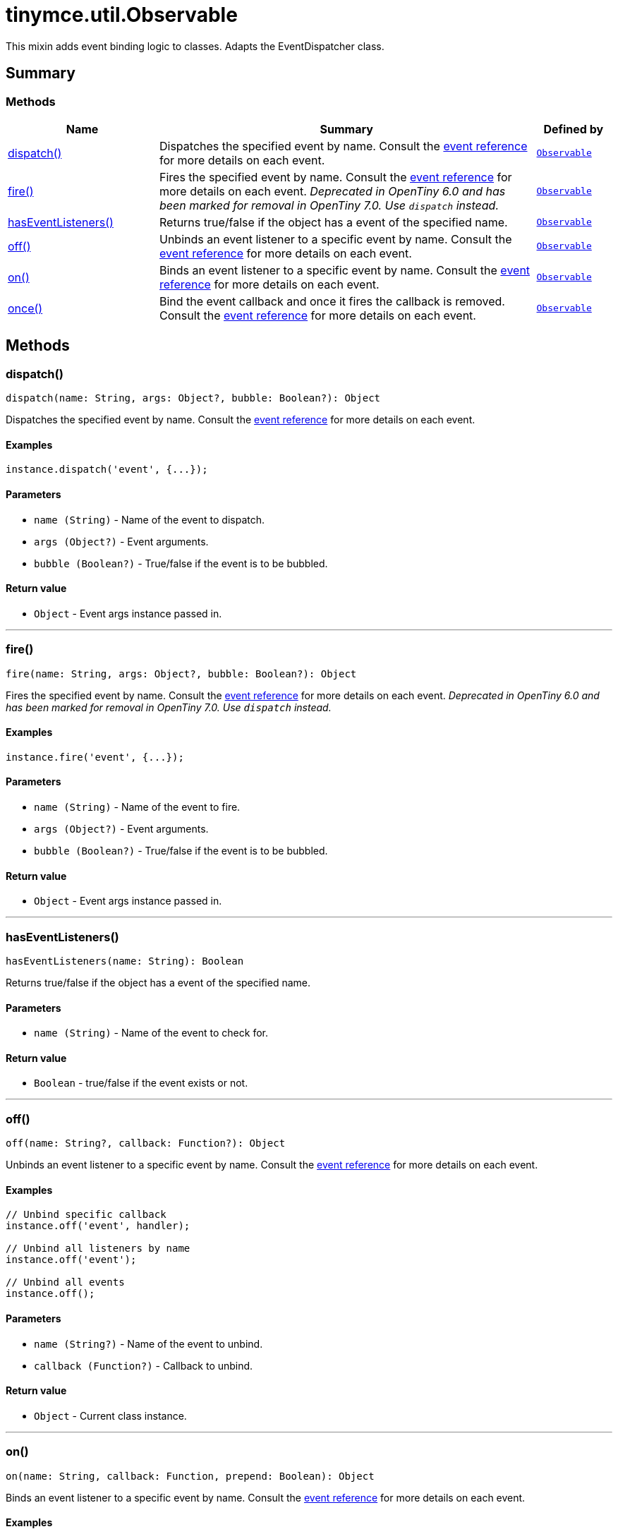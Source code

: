 = tinymce.util.Observable
:navtitle: tinymce.util.Observable
:description: This mixin adds event binding logic to classes. Adapts the EventDispatcher class.
:keywords: dispatch, fire, hasEventListeners, off, on, once
:moxie-type: api

This mixin adds event binding logic to classes. Adapts the EventDispatcher class.

[[summary]]
== Summary

[[methods-summary]]
=== Methods
[cols="2,5,1",options="header"]
|===
|Name|Summary|Defined by
|xref:#dispatch[dispatch()]|Dispatches the specified event by name. Consult the
link:https://www.tiny.cloud/docs/tinymce/6/events/[event reference] for more details on each event.|`xref:apis/tinymce.util.observable.adoc[Observable]`
|xref:#fire[fire()]|Fires the specified event by name. Consult the
link:https://www.tiny.cloud/docs/tinymce/6/events/[event reference] for more details on each event.
__Deprecated in OpenTiny 6.0 and has been marked for removal in OpenTiny 7.0. Use `dispatch` instead.__|`xref:apis/tinymce.util.observable.adoc[Observable]`
|xref:#hasEventListeners[hasEventListeners()]|Returns true/false if the object has a event of the specified name.|`xref:apis/tinymce.util.observable.adoc[Observable]`
|xref:#off[off()]|Unbinds an event listener to a specific event by name. Consult the
link:https://www.tiny.cloud/docs/tinymce/6/events/[event reference] for more details on each event.|`xref:apis/tinymce.util.observable.adoc[Observable]`
|xref:#on[on()]|Binds an event listener to a specific event by name. Consult the
link:https://www.tiny.cloud/docs/tinymce/6/events/[event reference] for more details on each event.|`xref:apis/tinymce.util.observable.adoc[Observable]`
|xref:#once[once()]|Bind the event callback and once it fires the callback is removed. Consult the
link:https://www.tiny.cloud/docs/tinymce/6/events/[event reference] for more details on each event.|`xref:apis/tinymce.util.observable.adoc[Observable]`
|===

[[methods]]
== Methods

[[dispatch]]
=== dispatch()
[source, javascript]
----
dispatch(name: String, args: Object?, bubble: Boolean?): Object
----
Dispatches the specified event by name. Consult the
link:https://www.tiny.cloud/docs/tinymce/6/events/[event reference] for more details on each event.

==== Examples
[source, javascript]
----
instance.dispatch('event', {...});
----

==== Parameters

* `name (String)` - Name of the event to dispatch.
* `args (Object?)` - Event arguments.
* `bubble (Boolean?)` - True/false if the event is to be bubbled.

==== Return value

* `Object` - Event args instance passed in.

'''

[[fire]]
=== fire()
[source, javascript]
----
fire(name: String, args: Object?, bubble: Boolean?): Object
----
Fires the specified event by name. Consult the
link:https://www.tiny.cloud/docs/tinymce/6/events/[event reference] for more details on each event.
__Deprecated in OpenTiny 6.0 and has been marked for removal in OpenTiny 7.0. Use `dispatch` instead.__

==== Examples
[source, javascript]
----
instance.fire('event', {...});
----

==== Parameters

* `name (String)` - Name of the event to fire.
* `args (Object?)` - Event arguments.
* `bubble (Boolean?)` - True/false if the event is to be bubbled.

==== Return value

* `Object` - Event args instance passed in.

'''

[[hasEventListeners]]
=== hasEventListeners()
[source, javascript]
----
hasEventListeners(name: String): Boolean
----
Returns true/false if the object has a event of the specified name.

==== Parameters

* `name (String)` - Name of the event to check for.

==== Return value

* `Boolean` - true/false if the event exists or not.

'''

[[off]]
=== off()
[source, javascript]
----
off(name: String?, callback: Function?): Object
----
Unbinds an event listener to a specific event by name. Consult the
link:https://www.tiny.cloud/docs/tinymce/6/events/[event reference] for more details on each event.

==== Examples
[source, javascript]
----
// Unbind specific callback
instance.off('event', handler);

// Unbind all listeners by name
instance.off('event');

// Unbind all events
instance.off();
----

==== Parameters

* `name (String?)` - Name of the event to unbind.
* `callback (Function?)` - Callback to unbind.

==== Return value

* `Object` - Current class instance.

'''

[[on]]
=== on()
[source, javascript]
----
on(name: String, callback: Function, prepend: Boolean): Object
----
Binds an event listener to a specific event by name. Consult the
link:https://www.tiny.cloud/docs/tinymce/6/events/[event reference] for more details on each event.

==== Examples
[source, javascript]
----
instance.on('event', (e) => {
  // Callback logic
});
----

==== Parameters

* `name (String)` - Event name or space separated list of events to bind.
* `callback (Function)` - Callback to be executed when the event occurs.
* `prepend (Boolean)` - Optional flag if the event should be prepended. Use this with care.

==== Return value

* `Object` - Current class instance.

'''

[[once]]
=== once()
[source, javascript]
----
once(name: String, callback: Function): Object
----
Bind the event callback and once it fires the callback is removed. Consult the
link:https://www.tiny.cloud/docs/tinymce/6/events/[event reference] for more details on each event.

==== Parameters

* `name (String)` - Name of the event to bind.
* `callback (Function)` - Callback to bind only once.

==== Return value

* `Object` - Current class instance.

'''
